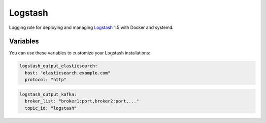 Logstash
========

Logging role for deploying and managing `Logstash <http://logstash.net>`_ 1.5 with Docker and systemd.

Variables
---------

You can use these variables to customize your Logstash installations:

.. data :: logstash_output_stdout

   A simple output which prints to the STDOUT

   Default: false

.. data :: logstash_output_elasticsearch

   Configures an elasticsearch output for the local Logstash agent on all nodes.
   You can set this variable to a dictionary that maps to the `Logstash
   Elasticsearch output
   <https://www.elastic.co/guide/en/logstash/1.5/plugins-outputs-elasticsearch.html>`_
   settings.

   Default: n/a

   Example:

.. code-block:: yaml

   logstash_output_elasticsearch:
     host: "elasticsearch.example.com"
     protocol: "http"

.. data :: logstash_output_kafka

   Configures an elasticsearch output for a Kafka cluster. You can set this
   variable to a dictionary that maps to the `Logstash Kafka output
   <https://www.elastic.co/guide/en/logstash/1.5/plugins-outputs-kafka.html>`_
   settings.

   Default: n/a

   Example:

.. code-block:: yaml

   logstash_output_kafka:
     broker_list: "broker1:port,broker2:port,..."
     topic_id: "logstash"

.. data :: logstash_input_log4j

   Read events over a TCP socket from a Log4j SocketAppender
   
   Default: false

.. data :: logstsh_log4j_port 

    TCP port

    Default: 4560
